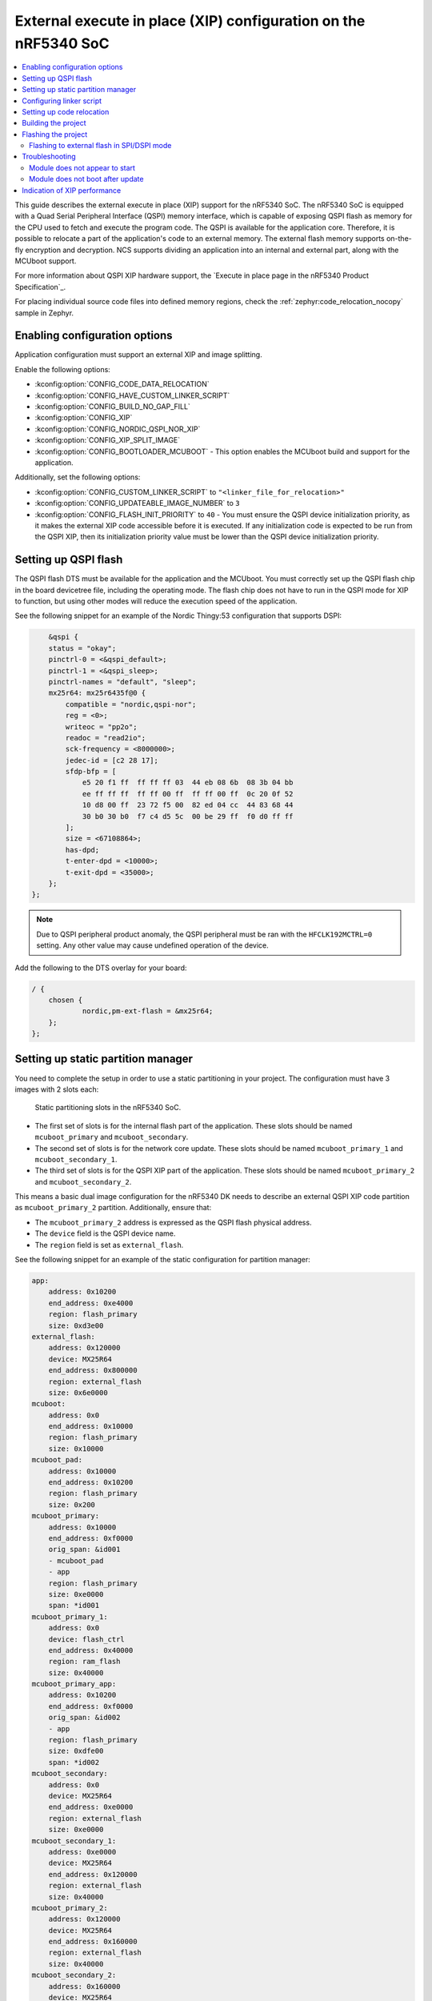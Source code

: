 .. _qspi_xip:
.. _ug_nrf5340_intro_xip:

External execute in place (XIP) configuration on the nRF5340 SoC
################################################################

.. contents::
   :local:
   :depth: 2

This guide describes the external execute in place (XIP) support for the nRF5340 SoC.
The nRF5340 SoC is equipped with a Quad Serial Peripheral Interface (QSPI) memory interface, which is capable of exposing QSPI flash as memory for the CPU used to fetch and execute the program code.
The QSPI is available for the application core.
Therefore, it is possible to relocate a part of the application's code to an external memory.
The external flash memory supports on-the-fly encryption and decryption.
NCS supports dividing an application into an internal and external part, along with the MCUboot support.

For more information about QSPI XIP hardware support, the `Execute in place page in the nRF5340 Product Specification`_.

For placing individual source code files into defined memory regions, check the :ref:`zephyr:code_relocation_nocopy` sample in Zephyr.

Enabling configuration options
******************************

Application configuration must support an external XIP and image splitting.

Enable the following options:

* :kconfig:option:`CONFIG_CODE_DATA_RELOCATION`
* :kconfig:option:`CONFIG_HAVE_CUSTOM_LINKER_SCRIPT`
* :kconfig:option:`CONFIG_BUILD_NO_GAP_FILL`
* :kconfig:option:`CONFIG_XIP`
* :kconfig:option:`CONFIG_NORDIC_QSPI_NOR_XIP`
* :kconfig:option:`CONFIG_XIP_SPLIT_IMAGE`
* :kconfig:option:`CONFIG_BOOTLOADER_MCUBOOT` - This option enables the MCUboot build and support for the application.

Additionally, set the following options:

* :kconfig:option:`CONFIG_CUSTOM_LINKER_SCRIPT` to ``"<linker_file_for_relocation>"``
* :kconfig:option:`CONFIG_UPDATEABLE_IMAGE_NUMBER` to ``3``
* :kconfig:option:`CONFIG_FLASH_INIT_PRIORITY` to ``40`` - You must ensure the QSPI device initialization priority, as it makes the external XIP code accessible before it is executed.
  If any initialization code is expected to be run from the QSPI XIP, then its initialization priority value must be lower than the QSPI device initialization priority.

Setting up QSPI flash
*********************

The QSPI flash DTS must be available for the application and the MCUboot.
You must correctly set up the QSPI flash chip in the board devicetree file, including the operating mode.
The flash chip does not have to run in the QSPI mode for XIP to function, but using other modes will reduce the execution speed of the application.

See the following snippet for an example of the Nordic Thingy:53 configuration that supports DSPI:

.. code-block:: devicetree

        &qspi {
        status = "okay";
        pinctrl-0 = <&qspi_default>;
        pinctrl-1 = <&qspi_sleep>;
        pinctrl-names = "default", "sleep";
        mx25r64: mx25r6435f@0 {
            compatible = "nordic,qspi-nor";
            reg = <0>;
            writeoc = "pp2o";
            readoc = "read2io";
            sck-frequency = <8000000>;
            jedec-id = [c2 28 17];
            sfdp-bfp = [
                e5 20 f1 ff  ff ff ff 03  44 eb 08 6b  08 3b 04 bb
                ee ff ff ff  ff ff 00 ff  ff ff 00 ff  0c 20 0f 52
                10 d8 00 ff  23 72 f5 00  82 ed 04 cc  44 83 68 44
                30 b0 30 b0  f7 c4 d5 5c  00 be 29 ff  f0 d0 ff ff
            ];
            size = <67108864>;
            has-dpd;
            t-enter-dpd = <10000>;
            t-exit-dpd = <35000>;
        };
    };

.. note::
    Due to QSPI peripheral product anomaly, the QSPI peripheral must be ran with the ``HFCLK192MCTRL=0`` setting.
    Any other value may cause undefined operation of the device.

Add the following to the DTS overlay for your board:

.. code-block:: devicetree

    / {
        chosen {
                nordic,pm-ext-flash = &mx25r64;
        };
    };

Setting up static partition manager
***********************************

You need to complete the setup in order to use a static partitioning in your project.
The configuration must have 3 images with 2 slots each:

.. figure:: images/nrf5340_static_partition_manager_slots.svg
   :alt: Static partitioning slots in the nRF5340 SoC

   Static partitioning slots in the nRF5340 SoC.

* The first set of slots is for the internal flash part of the application.
  These slots should be named ``mcuboot_primary`` and ``mcuboot_secondary``.
* The second set of slots is for the network core update.
  These slots should be named ``mcuboot_primary_1`` and ``mcuboot_secondary_1``.
* The third set of slots is for the QSPI XIP part of the application.
  These slots should be named ``mcuboot_primary_2`` and ``mcuboot_secondary_2``.

This means a basic dual image configuration for the nRF5340 DK needs to describe an external QSPI XIP code partition as ``mcuboot_primary_2`` partition.
Additionally, ensure that:

* The ``mcuboot_primary_2`` address is expressed as the QSPI flash physical address.
* The ``device`` field is the QSPI device name.
* The ``region`` field is set as ``external_flash``.

See the following snippet for an example of the static configuration for partition manager:

.. code-block:: console

    app:
        address: 0x10200
        end_address: 0xe4000
        region: flash_primary
        size: 0xd3e00
    external_flash:
        address: 0x120000
        device: MX25R64
        end_address: 0x800000
        region: external_flash
        size: 0x6e0000
    mcuboot:
        address: 0x0
        end_address: 0x10000
        region: flash_primary
        size: 0x10000
    mcuboot_pad:
        address: 0x10000
        end_address: 0x10200
        region: flash_primary
        size: 0x200
    mcuboot_primary:
        address: 0x10000
        end_address: 0xf0000
        orig_span: &id001
        - mcuboot_pad
        - app
        region: flash_primary
        size: 0xe0000
        span: *id001
    mcuboot_primary_1:
        address: 0x0
        device: flash_ctrl
        end_address: 0x40000
        region: ram_flash
        size: 0x40000
    mcuboot_primary_app:
        address: 0x10200
        end_address: 0xf0000
        orig_span: &id002
        - app
        region: flash_primary
        size: 0xdfe00
        span: *id002
    mcuboot_secondary:
        address: 0x0
        device: MX25R64
        end_address: 0xe0000
        region: external_flash
        size: 0xe0000
    mcuboot_secondary_1:
        address: 0xe0000
        device: MX25R64
        end_address: 0x120000
        region: external_flash
        size: 0x40000
    mcuboot_primary_2:
        address: 0x120000
        device: MX25R64
        end_address: 0x160000
        region: external_flash
        size: 0x40000
    mcuboot_secondary_2:
        address: 0x160000
        device: MX25R64
        end_address: 0x1a0000
        region: external_flash
        size: 0x40000
    otp:
        address: 0xff8100
        end_address: 0xff83fc
        region: otp
        size: 0x2fc
    pcd_sram:
        address: 0x20000000
        end_address: 0x20002000
        region: sram_primary
        size: 0x2000
    ram_flash:
        address: 0x40000
        end_address: 0x40000
        region: ram_flash
        size: 0x0
    rpmsg_nrf53_sram:
        address: 0x20070000
        end_address: 0x20080000
        placement:
            before:
            - end
        region: sram_primary
        size: 0x10000
    settings_storage:
        address: 0xf0000
        end_address: 0x100000
        region: flash_primary
        size: 0x10000
    sram_primary:
        address: 0x20002000
        end_address: 0x20070000
        region: sram_primary
        size: 0x6e000

Configuring linker script
*************************

To relocate code to the external flash, you need to configure a linker script.
The script needs to describe the ``EXTFLASH`` flash memory block to which the code will be linked.
The ``ORIGIN`` of the area can be calculated using following elements:

* The QSPI memory starting with the 0x10000000 internal memory address.
* The offset of an external application part image within the QSPI flash.
  The external application code partition is mapped by the ``mcuboot_primary_2`` PM partition.
* The image header size of the MCUboot image (0x200).

See the following example of the calculation:

.. code-block:: console

    #include <zephyr/linker/sections.h>
    #include <zephyr/devicetree.h>
    #include <zephyr/linker/linker-defs.h>
    #include <zephyr/linker/linker-tool.h>

    MEMORY
    {
        /* This maps in mcuboot_primary_2 partition defined in pm_static.yaml
        * components for ORIGIN calculation:
        *  - 0x10000000: offset of QSPI external memory in SoC memory mapping.
        *  - 0x120000: mcuboot_primary_2 offset in QSPI external memory
        *  - 0x200: image header size.
        * The size of this region is size of mcuboot_primary_2 reduced by the
        * image header size.
        */
        EXTFLASH (wx) : ORIGIN = 0x10120200, LENGTH = 0x3FE00
    }

    #include <zephyr/arch/arm/cortex_m/scripts/linker.ld>

Setting up code relocation
**************************

Relocating code to QSPI XIP is a part of the project's :file:`CMakeLists.txt` file.
You can set up the relocation on a file or library basis using the ``zephyr_code_relocate()`` function.
For example, to relocate a file in the application, use the following configuration:

.. code-block:: console

   zephyr_code_relocate(FILES ${CMAKE_CURRENT_SOURCE_DIR}/src/bluetooth.c LOCATION EXTFLASH_TEXT NOCOPY)
   zephyr_code_relocate(FILES ${CMAKE_CURRENT_SOURCE_DIR}/src/bluetooth.c LOCATION RAM_DATA)

where the first line relocates the XIP code (.text) and the second line relocates the data initialization content section (.data).

Similarly, it is possible to relocate certain libraries, for example:

.. code-block:: console

   zephyr_code_relocate(LIBRARY subsys__mgmt__mcumgr__mgmt LOCATION EXTFLASH_TEXT NOCOPY)
   zephyr_code_relocate(LIBRARY subsys__mgmt__mcumgr__mgmt LOCATION RAM_DATA)

Building the project
********************

You must use child image when building your project, as XIP QSPI does not currently support sysbuild.

Flashing the project
********************

For the nRF5340 DK and other boards equipped with flash working in the QSPI mode, use the ``west flash`` command.
For other cases, flashing needs to be done manually.

Flashing to external flash in SPI/DSPI mode
===========================================

Flashing an application with ``west`` triggers the ``nrfjprog`` runner.
The runner uses the default system settings that configure the application in the QSPI mode when flashing the external flash.
You can change this behavior by using a custom :file:`Qspi.ini` configuration file, however, it will prevent flashing through west.

.. note::
    The :file:`Qspi.ini` file is required to work on the Nordic Thingy:53.

If you wish to use the :file:`Qspi.ini` file, you will need to manually flash the HEX files in the repository.
For example, for the :ref:`smp_svr_ext_xip` sample, you need to flash the following files (paths are relative to the build directory):

* :file:`<cpunet_build_subdirectory>/zephyr/merged_CPUNET.hex`

  * For Bluetooth stack application the path is :file:`<cpunet_build_subdirectory> hci_ipc`.
* :file:`mcuboot/zephyr/zephyr.hex`
* :file:`zephyr/internal_flash_signed.hex`
* :file:`zephyr/qspi_flash_signed.hex`

Use the following commands to flash and verify the Simple Management Protocol (SMP) server sample:

.. code-block:: console

    nrfjprog -f NRF53 --coprocessor CP_NETWORK --sectorerase --program hci_ipc/zephyr/merged_CPUNET.hex --verify
    nrfjprog -f NRF53 --sectorerase --program mcuboot/zephyr/zephyr.hex --verify
    nrfjprog -f NRF53 --sectorerase --program zephyr/internal_flash_signed.hex --verify
    nrfjprog -f NRF53 --qspisectorerase --program zephyr/qspi_flash_signed.hex --qspiini <path_to>/Qspi.ini --verify
    nrfjprog -f NRF53 --reset

.. note::
    The external flash chip must be connected to the dedicated QSPI peripheral port pins of the nRF5340 SoC.
    It is not possible to program an external flash chip that is connected to different pins using nrfjprog.

Troubleshooting
***************

Refer to the following sections for information on how to solve the most common issues.

Module does not appear to start
===============================

When using QSPI XIP, a frequent issue is the module not starting or crashing before the application runs.
This often results from a mismatch in ``init`` priorities between the code on QSPI flash and the QSPI flash device.

To debug this issue, you can use a debugger such as GNU Debugger (GDB) to single-step through the application code until a QSPI address is encountered.
The backtrace functionality can then show which part of the code is responsible for the issue, and you can adjust the ``init`` priority of that module accordingly.

Given that the QSPI flash ``init`` priority defaults to ``41`` at the ``POST_KERNEL`` level, take into account the following points:

* There should be no QSPI flash residing code that has an ``init`` priority value that is less than or equal to the ``POST_KERNEL`` level ``41``.
* No interrupt handlers in the QSPI flash should be enabled until the QSPI flash driver has been initialized.

Module does not boot after update
=================================

This issue can occur if there is a mismatch between the internal flash code and the QSPI XIP code.
Both slots must be running the same build to successfully boot.
The application will fail to boot in the following cases:

* If one of the updates is not loaded.
* If a different build is loaded to one of the slots.
* If one of the loaded updates is corrupt and deleted.

.. _ug_nrf5340_intro_xip_measurements:

Indication of XIP performance
*****************************

The XIP code execution performance measurement was conducted to evaluate the expected performance in different operating conditions.

The :ref:`nrf_machine_learning_app` application running on the nRF5340 DK was used for the testing.
This particular application was used because its application design allows to move the Edge Impulse library to external memory.
There is only one call to the library from the wrapper module, and therefore this call is used to measure the time of execution.
Additional measurements of the current allowed to compare total energy used.

The following table lists performance numbers that were measured under different operating conditions.

.. note::
   The numbers in the table refer to current consumed only by the nRF5340 SoC.
   For complete numbers, you must add the current used by external flash, which varies between manufacturers.

.. _ug_nrf5340_intro_xip_measurements_table:

+-----------------+-----------------+--------+--------------+--------+-----------+--------------------+--------------------+--------------------------+--------------------------+
| CPU frequency   | Memory          | Cache  | QSPI speed   | Mode   | Time [ms] | Current @3.0V [mA] | Current @1.8V [mA] | Total energy @3.0V [µJ]  | Total energy @1.8V [µJ]  |
+=================+=================+========+==============+========+===========+====================+====================+==========================+==========================+
| 64 MHz          | Internal flash  | Yes    | n/a          | n/a    | 63        | 3.2                | 5.1                | 605                      | 578                      |
+-----------------+-----------------+--------+--------------+--------+-----------+--------------------+--------------------+--------------------------+--------------------------+
| 64 MHz          | External flash  | Yes    | 48 MHz       | Quad   | 68.9      | 5.63               | 8.51               | 1164                     | 1055                     |
+-----------------+-----------------+--------+--------------+--------+-----------+--------------------+--------------------+--------------------------+--------------------------+
| 64 MHz          | External flash  | Yes    | 24 MHz       | Quad   | 73.7      | 5.58               | 8.44               | 1234                     | 1120                     |
+-----------------+-----------------+--------+--------------+--------+-----------+--------------------+--------------------+--------------------------+--------------------------+
| 128 MHz         | Internal flash  | Yes    | n/a          | n/a    | 31        | 7.65               | 12.24              | 711                      | 683                      |
+-----------------+-----------------+--------+--------------+--------+-----------+--------------------+--------------------+--------------------------+--------------------------+
| 128 MHz         | External flash  | Yes    | 96 MHz       | Quad   | 34.1      | 8.99               | 14.1               | 920                      | 865                      |
+-----------------+-----------------+--------+--------------+--------+-----------+--------------------+--------------------+--------------------------+--------------------------+
| 128 MHz         | External flash  | No     | 96 MHz       | Quad   | 88.5      | 9.15               | 12.95              | 2429                     | 2063                     |
+-----------------+-----------------+--------+--------------+--------+-----------+--------------------+--------------------+--------------------------+--------------------------+
| 128 MHz         | External flash  | Yes    | 48 MHz       | Quad   | 36.4      | 8.85               | 13.9               | 966                      | 911                      |
+-----------------+-----------------+--------+--------------+--------+-----------+--------------------+--------------------+--------------------------+--------------------------+
